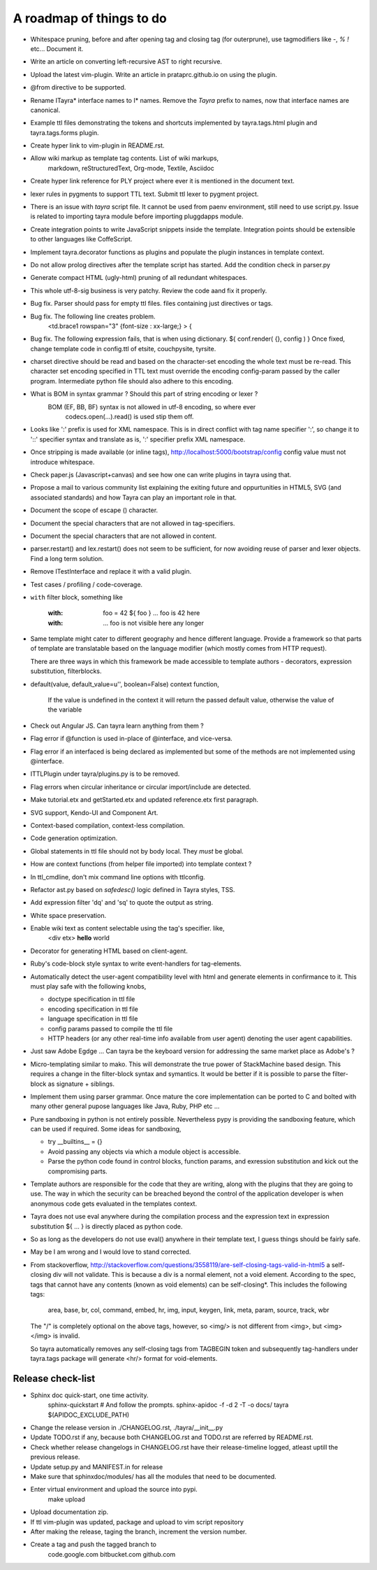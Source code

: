 A roadmap of things to do
=========================

* Whitespace pruning, before and after opening tag and closing tag (for
  outerprune), use tagmodifiers like `-`, `%` `!` etc...  Document it.
 
* Write an article on converting left-recursive AST to right recursive.

* Upload the latest vim-plugin. Write an article in prataprc.github.io on
  using the plugin.

* @from directive to be supported.

* Rename ITayra* interface names to I* names. Remove the `Tayra` prefix to
  names, now that interface names are canonical.

* Example ttl files demonstrating the tokens and shortcuts implemented by
  tayra.tags.html plugin and tayra.tags.forms plugin.
 
* Create hyper link to vim-plugin in README.rst.

* Allow wiki markup as template tag contents. List of wiki markups,
    markdown, reStructuredText, Org-mode, Textile, Asciidoc

* Create hyper link reference for PLY project where ever it is mentioned in
  the document text.

* lexer rules in pygments to support TTL text. Submit ttl lexer to pygment
  project.

* There is an issue with `tayra` script file. It cannot be used from paenv
  environment, still need to use script.py. Issue is related to importing tayra
  module before importing pluggdapps module.

* Create integration points to write JavaScript snippets inside the template.
  Integration points should be extensible to other languages like CoffeScript.

* Implement tayra.decorator functions as plugins and populate the plugin
  instances in template context.

* Do not allow prolog directives after the template script has started. Add
  the condition check in parser.py

* Generate compact HTML (ugly-html) pruning of all redundant whitespaces.

* This whole utf-8-sig business is very patchy. Review the code aand fix
  it properly.

* Bug fix. Parser should pass for empty ttl files. files containing just
  directives or tags.

* Bug fix. The following line creates problem.
    <td.brace1 rowspan="3" {font-size : xx-large;} > {

* Bug fix. The following expression fails, that is when using dictionary.
  ${ conf.render( {}, config ) }
  Once fixed, change template code in config.ttl of etsite, couchpysite,
  tyrsite.

* charset directive should be read and based on the character-set encoding
  the whole text must be re-read. This character set encoding specified in TTL
  text must override the encoding config-param passed by the caller program.
  Intermediate python file should also adhere to this encoding.

* What is BOM in syntax grammar ? Should this part of string encoding or lexer ?
    BOM (EF, BB, BF) syntax is not allowed in utf-8 encoding, so where ever
        codecs.open(...).read() is used stip them off.

* Looks like ':' prefix is used for XML namespace. This is in direct conflict
  with tag name specifier ':', so change it to '::' specifier syntax and 
  translate as is, ':' specifier prefix XML namespace.

* Once stripping is made available (or inline tags),
  http://localhost:5000/bootstrap/config config value must not introduce
  whitespace.

* Check paper.js (Javascript+canvas) and see how one can write plugins in
  tayra using that.

* Propose a mail to various community list explaining the exiting future
  and oppurtunities in HTML5, SVG (and associated standards) and how Tayra
  can play an important role in that.

* Document the scope of escape (\) character.

* Document the special characters that are not allowed in tag-specifiers.

* Document the special characters that are not allowed in content.

* parser.restart() and lex.restart() does not seem to be sufficient, for now
  avoiding reuse of parser and lexer objects. Find a long term solution.

* Remove ITestInterface and replace it with a valid plugin.

* Test cases / profiling / code-coverage.

* ``with`` filter block, something like

    :with: foo = 42
      ${ foo }           ... foo is 42 here
    :with:

     ... foo is not visible here any longer

* Same template might cater to different geography and hence different
  language. Provide a framework so that parts of template are translatable
  based on the language modifier (which mostly comes from HTTP request).

  There are three ways in which this framework be made accessible to template
  authors -  decorators, expression substitution, filterblocks.

* default(value, default_value=u'', boolean=False) context function,

    If the value is undefined in the context it will return the passed 
    default value, otherwise the value of the variable

* Check out Angular JS. Can tayra learn anything from them ?

* Flag error if @function is used in-place of @interface, and vice-versa.

* Flag error if an interfaced is being declared as implemented but 
  some of the methods are not implemented using @interface.

* ITTLPlugin under tayra/plugins.py is to be removed.

* Flag errors when circular inheritance or circular import/include are detected.

* Make tutorial.etx and getStarted.etx and updated reference.etx first 
  paragraph.

* SVG support, Kendo-UI and Component Art.

* Context-based compilation, context-less compilation.

* Code generation optimization.

* Global statements in ttl file should not by body local. They *must* be global.

* How are context functions (from helper file imported) into template context ?

* In ttl_cmdline, don't mix command line options with ttlconfig.

* Refactor ast.py based on `safedesc()` logic defined in Tayra styles, TSS.

* Add expression filter 'dq' and 'sq' to quote the output as string.

* White space preservation.

* Enable wiki text as content selectable using the tag's specifier. like,
    <div etx> **hello** world

* Decorator for generating HTML based on client-agent.

* Ruby's code-block style syntax to write event-handlers for tag-elements.

* Automatically detect the user-agent compatibility level with html and
  generate elements in confirmance to it. This must play safe with the
  following knobs,

  - doctype specification in ttl file
  - encoding specification in ttl file
  - language specification in ttl file
  - config params passed to compile the ttl file
  - HTTP headers (or any other real-time info available from user agent)
    denoting the user agent capabilities.

* Just saw Adobe Egdge ... Can tayra be the keyboard version for addressing
  the same market place as Adobe's ?

* Micro-templating similar to mako. This will demonstrate the true power of
  StackMachine based design.
  This requires a change in the filter-block syntax and symantics. It would be
  better if it is possible to parse the filter-block as signature + siblings.

* Implement them using parser grammar. Once mature the core implementation
  can be ported to C and bolted with many other general pupose languages like
  Java, Ruby, PHP etc ...

* Pure sandboxing in python is not entirely possible. Nevertheless pypy 
  is providing the sandboxing feature, which can be used if required. Some ideas
  for sandboxing,

  * try __builtins__ = {}
  * Avoid passing any objects via which a module object is accessible.
  * Parse the python code found in control blocks, function params,
    and exression substitution and kick out the compromising parts.

* Template authors are responsible for the code that they are writing, along
  with the plugins that they are going to use. The way in which the security
  can be breached beyond the control of the application developer is when 
  anonymous code gets evaluated in the templates context.
  
* Tayra does not use eval anywhere during the compilation process and the
  expression text in expression substitution ${ ... } is directly placed as
  python code.
  
* So as long as the developers do not use eval() anywhere in their template
  text, I guess things should be fairly safe.
  
* May be I am wrong and I would love to stand corrected.

* From stackoverflow,
  http://stackoverflow.com/questions/3558119/are-self-closing-tags-valid-in-html5
  a self-closing div will not validate. This is because a div is a normal
  element, not a void element. According to the spec, tags that cannot have
  any contents (known as void elements) can be self-closing*. This includes
  the following tags:
    area, base, br, col, command, embed, hr, img, input,
    keygen, link, meta, param, source, track, wbr
  The "/" is completely optional on the above tags, however, so <img/> is not
  different from <img>, but <img></img> is invalid.

  So tayra automatically removes any self-closing tags from TAGBEGIN token and
  subsequently tag-handlers under tayra.tags package will generate <hr/> format 
  for void-elements.

Release check-list 
------------------

- Sphinx doc quick-start, one time activity.
        sphinx-quickstart   # And follow the prompts.
        sphinx-apidoc -f -d 2 -T -o  docs/ tayra $(APIDOC_EXCLUDE_PATH)

- Change the release version in ./CHANGELOG.rst, ./tayra/__init__.py

- Update TODO.rst if any, because both CHANGELOG.rst and TODO.rst are referred
  by README.rst.

- Check whether release changelogs in CHANGELOG.rst have their release-timeline
  logged, atleast uptill the previous release.

- Update setup.py and MANIFEST.in for release

- Make sure that sphinxdoc/modules/ has all the modules that need to be
  documented.

- Enter virtual environment and upload the source into pypi.
        make upload

- Upload documentation zip.

- If ttl vim-plugin was updated, package and upload to vim script repository

- After making the release, taging the branch, increment the version number.

- Create a tag and push the tagged branch to 
    code.google.com 
    bitbucket.com
    github.com

